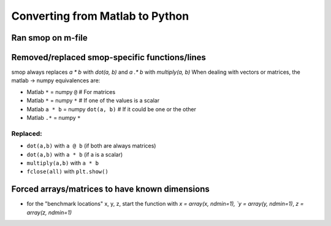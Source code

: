Converting from Matlab to Python
=================================

Ran smop on m-file
----------------------
    
Removed/replaced smop-specific functions/lines
----------------------

smop always replaces `a * b` with `dot(a, b)` and `a .* b` with `multiply(a, b)`
When dealing with vectors or matrices, the matlab -> numpy equivalences are:

- Matlab ``*`` = numpy ``@`` # For matrices
- Matlab ``*`` = numpy ``*`` # If one of the values is a scalar
- Matlab ``a * b`` = numpy ``dot(a, b)`` # If it could be one or the other
- Matlab ``.*`` = numpy ``*`` 

Replaced:
##########

- ``dot(a,b)`` with ``a @ b`` (if both are always matrices)
- ``dot(a,b)`` with ``a * b`` (if a is a scalar)
- ``multiply(a,b)`` with ``a * b``
- ``fclose(all)`` with ``plt.show()``
    
Forced arrays/matrices to have known dimensions
----------------------
- for the "benchmark locations" x, y, z, start the function with
  `x = array(x, ndmin=1), `y = array(y, ndmin=1)`, `z = array(z, ndmin=1)`
